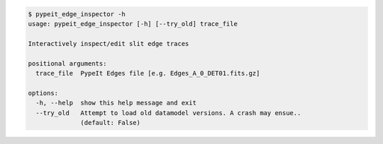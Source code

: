 .. code-block:: console

    $ pypeit_edge_inspector -h
    usage: pypeit_edge_inspector [-h] [--try_old] trace_file
    
    Interactively inspect/edit slit edge traces
    
    positional arguments:
      trace_file  PypeIt Edges file [e.g. Edges_A_0_DET01.fits.gz]
    
    options:
      -h, --help  show this help message and exit
      --try_old   Attempt to load old datamodel versions. A crash may ensue..
                  (default: False)
    
